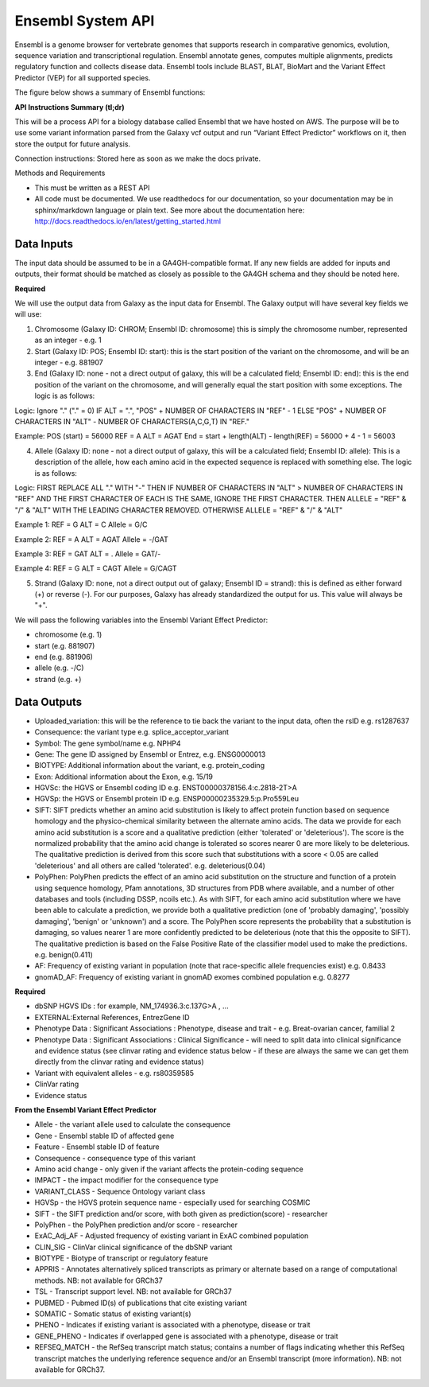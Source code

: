 Ensembl System API
!!!!!!!!!!!!!!!!!!!!!!!!!!!!!!!

Ensembl is a genome browser for vertebrate genomes that supports research in comparative genomics, evolution, sequence variation and transcriptional regulation. Ensembl annotate genes, computes multiple alignments, predicts regulatory function and collects disease data. Ensembl tools include BLAST, BLAT, BioMart and the Variant Effect Predictor (VEP) for all supported species.

The figure below shows a summary of Ensembl functions:

.. image:: /_static/Ensembl-summary.png

**API Instructions Summary (tl;dr)**

This will be a process API for a biology database called Ensembl that we have hosted on AWS. The purpose will be to use some variant information parsed from the Galaxy vcf output and run “Variant Effect Predictor” workflows on it, then store the output for future analysis.

Connection instructions:
Stored here as soon as we make the docs private.

Methods and Requirements

* This must be written as a REST API
* All code must be documented. We use readthedocs for our documentation, so your documentation may be in sphinx/markdown language or plain text. See more about the documentation here: http://docs.readthedocs.io/en/latest/getting_started.html


**Data Inputs**
@@@@@@@@@@@@@@@

The input data should be assumed to be in a GA4GH-compatible format. If any new fields are added for inputs and outputs, their format should be matched as closely as possible to the GA4GH schema and they should be noted here. 

**Required**

We will use the output data from Galaxy as the input data for Ensembl. The Galaxy output will have several key fields we will use:

1. Chromosome (Galaxy ID: CHROM; Ensembl ID: chromosome) this is simply the chromosome number, represented as an integer - e.g. 1
2. Start (Galaxy ID: POS; Ensembl ID: start): this is the start position of the variant on the chromosome, and will be an integer - e.g. 881907
3. End (Galaxy ID: none - not a direct output of galaxy, this will be a calculated field; Ensembl ID: end): this is the end position of the variant on the chromosome, and will generally equal the start position with some exceptions. The logic is as follows:

Logic:
Ignore "." ("." = 0)
IF ALT = ".", "POS" + NUMBER OF CHARACTERS IN "REF" - 1 
ELSE "POS" + NUMBER OF CHARACTERS IN "ALT" - NUMBER OF CHARACTERS(A,C,G,T) IN "REF." 

Example: 
POS (start) = 56000
REF = A 
ALT = AGAT 
End = start + length(ALT) - length(REF) = 56000 + 4 - 1 = 56003

4. Allele (Galaxy ID: none - not a direct output of galaxy, this will be a calculated field; Ensembl ID: allele): This is a description of the allele, how each amino acid in the expected sequence is replaced with something else. The logic is as follows:

Logic:
FIRST REPLACE ALL "." WITH "-"
THEN IF NUMBER OF CHARACTERS IN "ALT" > NUMBER OF CHARACTERS IN "REF" AND THE FIRST CHARACTER OF EACH IS THE SAME, IGNORE THE FIRST CHARACTER. THEN ALLELE = "REF" & "/" & "ALT" WITH THE LEADING CHARACTER REMOVED.
OTHERWISE ALLELE = "REF" & "/" & "ALT"

Example 1:
REF = G
ALT = C
Allele = G/C

Example 2:
REF = A
ALT = AGAT
Allele = -/GAT

Example 3:
REF = GAT
ALT = .
Allele = GAT/-

Example 4:
REF = G
ALT = CAGT
Allele = G/CAGT

5. Strand (Galaxy ID: none, not a direct output out of galaxy; Ensembl ID = strand): this is defined as either forward (+) or reverse (-). For our purposes, Galaxy has already standardized the output for us. This value will always be "+".

We will pass the following variables into the Ensembl Variant Effect Predictor:

* chromosome (e.g. 1)
* start (e.g. 881907)
* end (e.g. 881906)
* allele (e.g. -/C)
* strand (e.g. +)

**Data Outputs**
@@@@@@@@@@@@@@@@

* Uploaded_variation: this will be the reference to tie back the variant to the input data, often the rsID e.g. rs1287637
* Consequence: the variant type e.g. splice_acceptor_variant
* Symbol: The gene symbol/name e.g. NPHP4
* Gene: The gene ID assigned by Ensembl or Entrez, e.g. ENSG0000013
* BIOTYPE: Additional information about the variant, e.g. protein_coding
* Exon: Additional information about the Exon, e.g. 15/19
* HGVSc: the HGVS or Ensembl coding ID e.g. ENST00000378156.4:c.2818-2T>A
* HGVSp: the HGVS or Ensembl protein ID e.g. ENSP00000235329.5:p.Pro559Leu
* SIFT: SIFT predicts whether an amino acid substitution is likely to affect protein function based on sequence homology and the physico-chemical similarity between the alternate amino acids. The data we provide for each amino acid substitution is a score and a qualitative prediction (either 'tolerated' or 'deleterious'). The score is the normalized probability that the amino acid change is tolerated so scores nearer 0 are more likely to be deleterious. The qualitative prediction is derived from this score such that substitutions with a score < 0.05 are called 'deleterious' and all others are called 'tolerated'. e.g. deleterious(0.04)
* PolyPhen: PolyPhen predicts the effect of an amino acid substitution on the structure and function of a protein using sequence homology, Pfam annotations, 3D structures from PDB where available, and a number of other databases and tools (including DSSP, ncoils etc.). As with SIFT, for each amino acid substitution where we have been able to calculate a prediction, we provide both a qualitative prediction (one of 'probably damaging', 'possibly damaging', 'benign' or 'unknown') and a score. The PolyPhen score represents the probability that a substitution is damaging, so values nearer 1 are more confidently predicted to be deleterious (note that this the opposite to SIFT). The qualitative prediction is based on the False Positive Rate of the classifier model used to make the predictions. e.g. benign(0.411)
* AF: Frequency of existing variant in population (note that race-specific allele frequencies exist) e.g. 0.8433
* gnomAD_AF: Frequency of existing variant in gnomAD exomes combined population e.g. 0.8277

**Required**

* dbSNP HGVS IDs : for example, NM_174936.3:c.137G>A , ...
* EXTERNAL:External References, EntrezGene ID
* Phenotype Data : Significant Associations : Phenotype, disease and trait - e.g. Breat-ovarian cancer, familial 2
* Phenotype Data : Significant Associations : Clinical Significance - will need to split data into clinical significance and evidence status (see clinvar rating and evidence status below - if these are always the same we can get them directly from the clinvar rating and evidence status)
* Variant with equivalent alleles - e.g. rs80359585
* ClinVar rating
* Evidence status

**From the Ensembl Variant Effect Predictor**

* Allele - the variant allele used to calculate the consequence
* Gene - Ensembl stable ID of affected gene
* Feature - Ensembl stable ID of feature
* Consequence - consequence type of this variant
* Amino acid change - only given if the variant affects the protein-coding sequence
* IMPACT - the impact modifier for the consequence type
* VARIANT_CLASS - Sequence Ontology variant class
* HGVSp - the HGVS protein sequence name - especially used for searching COSMIC
* SIFT - the SIFT prediction and/or score, with both given as prediction(score) - researcher
* PolyPhen - the PolyPhen prediction and/or score - researcher
* ExAC_Adj_AF - Adjusted frequency of existing variant in ExAC combined population
* CLIN_SIG - ClinVar clinical significance of the dbSNP variant
* BIOTYPE - Biotype of transcript or regulatory feature
* APPRIS - Annotates alternatively spliced transcripts as primary or alternate based on a range of computational methods. NB: not available for GRCh37
* TSL - Transcript support level. NB: not available for GRCh37
* PUBMED - Pubmed ID(s) of publications that cite existing variant
* SOMATIC - Somatic status of existing variant(s)
* PHENO - Indicates if existing variant is associated with a phenotype, disease or trait
* GENE_PHENO - Indicates if overlapped gene is associated with a phenotype, disease or trait
* REFSEQ_MATCH - the RefSeq transcript match status; contains a number of flags indicating whether this RefSeq transcript matches the underlying reference sequence and/or an Ensembl transcript (more information). NB: not available for GRCh37.
